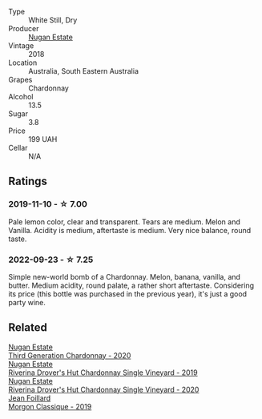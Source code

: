 #+attr_html: :class wine-main-image
[[file:/images/72/b01643-222c-41ca-a512-263814270455/2022-09-23-21-25-00-IMG-2402@512.webp]]

- Type :: White Still, Dry
- Producer :: [[barberry:/producers/93ed5d54-33aa-43b6-9c10-131f1c7d5224][Nugan Estate]]
- Vintage :: 2018
- Location :: Australia, South Eastern Australia
- Grapes :: Chardonnay
- Alcohol :: 13.5
- Sugar :: 3.8
- Price :: 199 UAH
- Cellar :: N/A

** Ratings

*** 2019-11-10 - ☆ 7.00

Pale lemon color, clear and transparent. Tears are medium. Melon and Vanilla. Acidity is medium, aftertaste is medium. Very nice balance, round taste.

*** 2022-09-23 - ☆ 7.25

Simple new-world bomb of a Chardonnay. Melon, banana, vanilla, and butter. Medium acidity, round palate, a rather short aftertaste. Considering its price (this bottle was purchased in the previous year), it's just a good party wine.

** Related

#+begin_export html
<div class="flex-container">
  <a class="flex-item flex-item-left" href="/wines/2117a6f2-3fb2-44aa-8bb0-6bea15c7db38.html">
    <img class="flex-bottle" src="/images/21/17a6f2-3fb2-44aa-8bb0-6bea15c7db38/2023-01-10-06-57-53-IMG-4208@512.webp"></img>
    <section class="h">Nugan Estate</section>
    <section class="h text-bolder">Third Generation Chardonnay - 2020</section>
  </a>

  <a class="flex-item flex-item-right" href="/wines/339f4542-fb3f-4c84-a69e-45548c3aa642.html">
    <img class="flex-bottle" src="/images/33/9f4542-fb3f-4c84-a69e-45548c3aa642/2023-01-10-06-52-00-1105CC67-B68F-4D63-90E6-E98595441386-1-105-c@512.webp"></img>
    <section class="h">Nugan Estate</section>
    <section class="h text-bolder">Riverina Drover's Hut Chardonnay Single Vineyard - 2019</section>
  </a>

  <a class="flex-item flex-item-left" href="/wines/fc528504-ce79-4729-8c3a-9433276f82c9.html">
    <img class="flex-bottle" src="/images/fc/528504-ce79-4729-8c3a-9433276f82c9/2023-01-10-06-54-19-D60C4DE0-04E6-426E-B0D0-FCBF10BCA2E9-1-102-o@512.webp"></img>
    <section class="h">Nugan Estate</section>
    <section class="h text-bolder">Riverina Drover's Hut Chardonnay Single Vineyard - 2020</section>
  </a>

  <a class="flex-item flex-item-right" href="/wines/8ba16651-36cb-44a9-b778-57776431425e.html">
    <img class="flex-bottle" src="/images/8b/a16651-36cb-44a9-b778-57776431425e/2022-09-20-16-09-49-IMG-2341@512.webp"></img>
    <section class="h">Jean Foillard</section>
    <section class="h text-bolder">Morgon Classique - 2019</section>
  </a>

</div>
#+end_export
